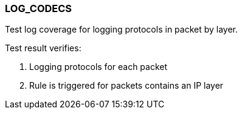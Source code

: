 === LOG_CODECS

Test log coverage for logging protocols in packet by layer.

Test result verifies:

1. Logging protocols for each packet

2. Rule is triggered for packets contains an IP layer

